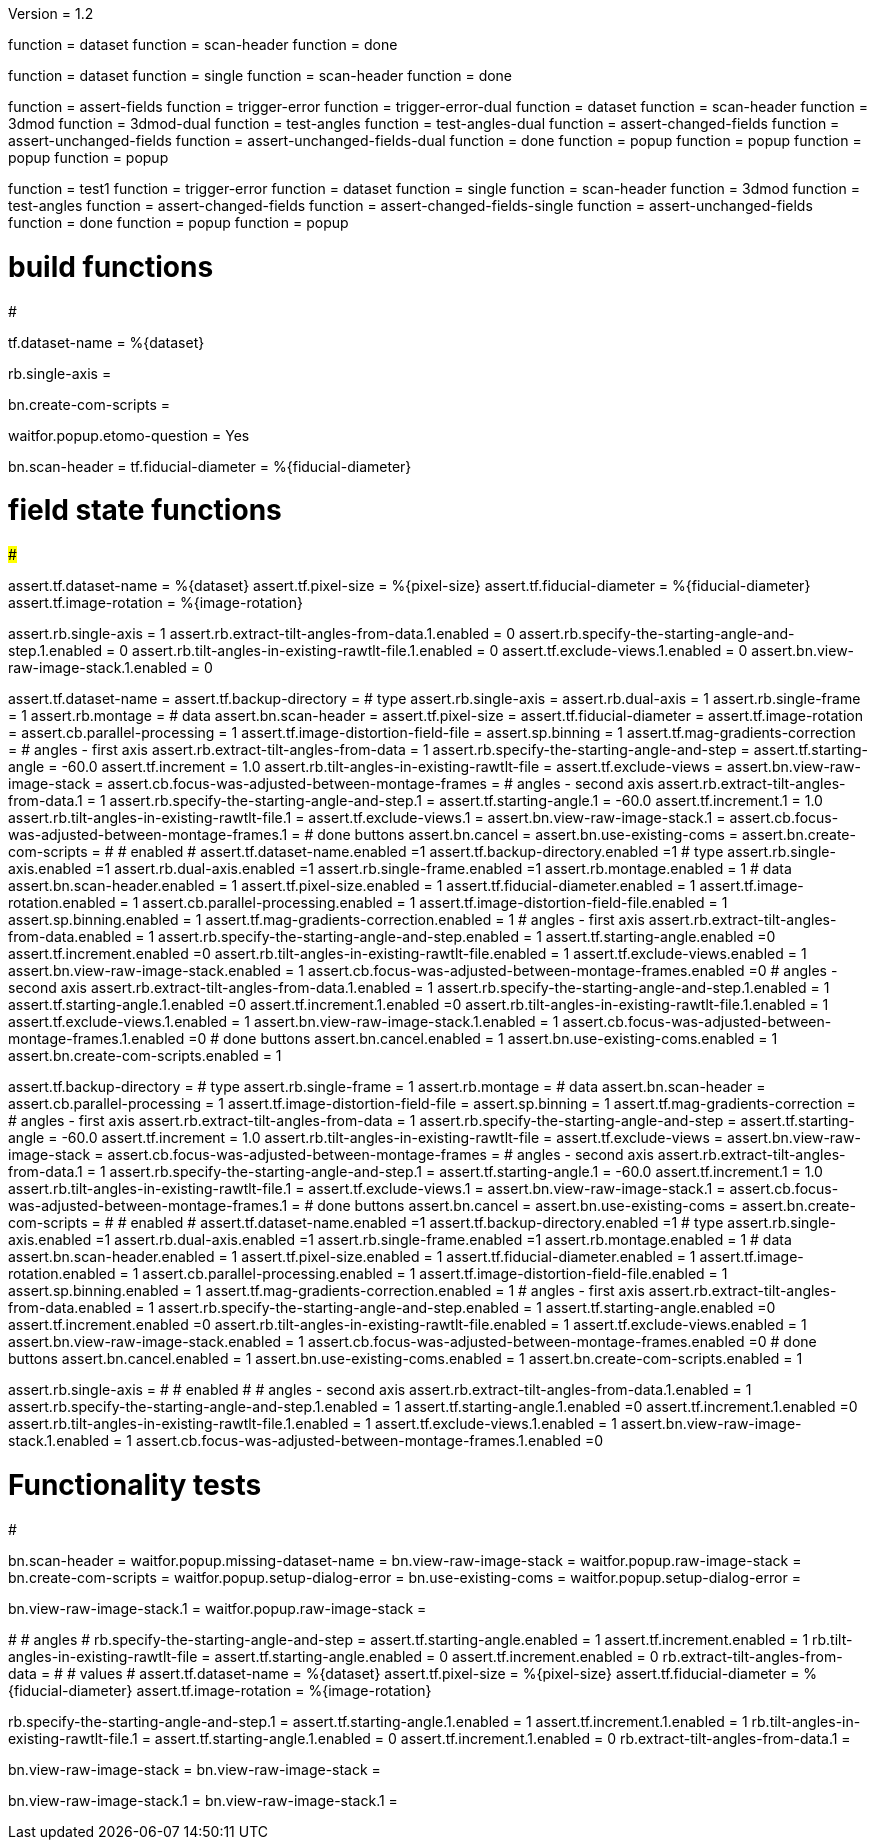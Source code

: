 Version = 1.2

[function = build]
function = dataset
function = scan-header
function = done

[function = build_single]
function = dataset
function = single
function = scan-header
function = done

[function = test]
function = assert-fields
function = trigger-error
function = trigger-error-dual
function = dataset
function = scan-header
function = 3dmod
function = 3dmod-dual
function = test-angles
function = test-angles-dual
function = assert-changed-fields
function = assert-unchanged-fields
function = assert-unchanged-fields-dual
function = done
function = popup
function = popup
function = popup
function = popup

[function = test_single]
function = test1
function = trigger-error
function = dataset
function = single
function = scan-header
function = 3dmod
function = test-angles
function = assert-changed-fields
function = assert-changed-fields-single
function = assert-unchanged-fields
function = done
function = popup
function = popup

# build functions
#################

[function = dataset]
tf.dataset-name = %{dataset}

[function = single]
rb.single-axis =

[function = done]
bn.create-com-scripts =

[function = popup]
waitfor.popup.etomo-question = Yes

[function = scan-header]
bn.scan-header =
tf.fiducial-diameter = %{fiducial-diameter}

# field state functions
#######################

[function = assert-changed-fields]
assert.tf.dataset-name = %{dataset}
assert.tf.pixel-size = %{pixel-size}
assert.tf.fiducial-diameter = %{fiducial-diameter}
assert.tf.image-rotation = %{image-rotation}

[function = assert-changed-fields-single]
assert.rb.single-axis = 1
assert.rb.extract-tilt-angles-from-data.1.enabled = 0
assert.rb.specify-the-starting-angle-and-step.1.enabled = 0
assert.rb.tilt-angles-in-existing-rawtlt-file.1.enabled = 0
assert.tf.exclude-views.1.enabled = 0
assert.bn.view-raw-image-stack.1.enabled = 0

[function = assert-fields]
assert.tf.dataset-name =
assert.tf.backup-directory =
# type
assert.rb.single-axis =
assert.rb.dual-axis = 1
assert.rb.single-frame = 1
assert.rb.montage =
# data
assert.bn.scan-header =
assert.tf.pixel-size = 
assert.tf.fiducial-diameter = 
assert.tf.image-rotation = 
assert.cb.parallel-processing = 1
assert.tf.image-distortion-field-file = 
assert.sp.binning = 1
assert.tf.mag-gradients-correction = 
# angles - first axis
assert.rb.extract-tilt-angles-from-data = 1
assert.rb.specify-the-starting-angle-and-step =
assert.tf.starting-angle = -60.0
assert.tf.increment = 1.0
assert.rb.tilt-angles-in-existing-rawtlt-file =
assert.tf.exclude-views = 
assert.bn.view-raw-image-stack = 
assert.cb.focus-was-adjusted-between-montage-frames =
# angles - second axis
assert.rb.extract-tilt-angles-from-data.1 = 1
assert.rb.specify-the-starting-angle-and-step.1 =
assert.tf.starting-angle.1 = -60.0
assert.tf.increment.1 = 1.0
assert.rb.tilt-angles-in-existing-rawtlt-file.1 =
assert.tf.exclude-views.1 = 
assert.bn.view-raw-image-stack.1 =
assert.cb.focus-was-adjusted-between-montage-frames.1 =
# done buttons
assert.bn.cancel = 
assert.bn.use-existing-coms = 
assert.bn.create-com-scripts = 
#
# enabled
#
assert.tf.dataset-name.enabled =1
assert.tf.backup-directory.enabled =1
# type
assert.rb.single-axis.enabled =1
assert.rb.dual-axis.enabled =1
assert.rb.single-frame.enabled =1
assert.rb.montage.enabled = 1
# data
assert.bn.scan-header.enabled = 1
assert.tf.pixel-size.enabled = 1
assert.tf.fiducial-diameter.enabled = 1
assert.tf.image-rotation.enabled = 1
assert.cb.parallel-processing.enabled = 1
assert.tf.image-distortion-field-file.enabled = 1
assert.sp.binning.enabled = 1
assert.tf.mag-gradients-correction.enabled = 1
# angles - first axis
assert.rb.extract-tilt-angles-from-data.enabled = 1
assert.rb.specify-the-starting-angle-and-step.enabled = 1
assert.tf.starting-angle.enabled =0
assert.tf.increment.enabled =0
assert.rb.tilt-angles-in-existing-rawtlt-file.enabled = 1
assert.tf.exclude-views.enabled = 1
assert.bn.view-raw-image-stack.enabled = 1
assert.cb.focus-was-adjusted-between-montage-frames.enabled =0
# angles - second axis
assert.rb.extract-tilt-angles-from-data.1.enabled = 1
assert.rb.specify-the-starting-angle-and-step.1.enabled = 1
assert.tf.starting-angle.1.enabled =0
assert.tf.increment.1.enabled =0
assert.rb.tilt-angles-in-existing-rawtlt-file.1.enabled = 1
assert.tf.exclude-views.1.enabled = 1
assert.bn.view-raw-image-stack.1.enabled = 1
assert.cb.focus-was-adjusted-between-montage-frames.1.enabled =0
# done buttons
assert.bn.cancel.enabled = 1
assert.bn.use-existing-coms.enabled = 1
assert.bn.create-com-scripts.enabled = 1

[function = assert-unchanged-fields]
assert.tf.backup-directory =
# type
assert.rb.single-frame = 1
assert.rb.montage =
# data
assert.bn.scan-header =
assert.cb.parallel-processing = 1
assert.tf.image-distortion-field-file = 
assert.sp.binning = 1
assert.tf.mag-gradients-correction = 
# angles - first axis
assert.rb.extract-tilt-angles-from-data = 1
assert.rb.specify-the-starting-angle-and-step =
assert.tf.starting-angle = -60.0
assert.tf.increment = 1.0
assert.rb.tilt-angles-in-existing-rawtlt-file =
assert.tf.exclude-views = 
assert.bn.view-raw-image-stack = 
assert.cb.focus-was-adjusted-between-montage-frames =
# angles - second axis
assert.rb.extract-tilt-angles-from-data.1 = 1
assert.rb.specify-the-starting-angle-and-step.1 =
assert.tf.starting-angle.1 = -60.0
assert.tf.increment.1 = 1.0
assert.rb.tilt-angles-in-existing-rawtlt-file.1 =
assert.tf.exclude-views.1 = 
assert.bn.view-raw-image-stack.1 =
assert.cb.focus-was-adjusted-between-montage-frames.1 =
# done buttons
assert.bn.cancel = 
assert.bn.use-existing-coms = 
assert.bn.create-com-scripts = 
#
# enabled
#
assert.tf.dataset-name.enabled =1
assert.tf.backup-directory.enabled =1
# type
assert.rb.single-axis.enabled =1
assert.rb.dual-axis.enabled =1
assert.rb.single-frame.enabled =1
assert.rb.montage.enabled = 1
# data
assert.bn.scan-header.enabled = 1
assert.tf.pixel-size.enabled = 1
assert.tf.fiducial-diameter.enabled = 1
assert.tf.image-rotation.enabled = 1
assert.cb.parallel-processing.enabled = 1
assert.tf.image-distortion-field-file.enabled = 1
assert.sp.binning.enabled = 1
assert.tf.mag-gradients-correction.enabled = 1
# angles - first axis
assert.rb.extract-tilt-angles-from-data.enabled = 1
assert.rb.specify-the-starting-angle-and-step.enabled = 1
assert.tf.starting-angle.enabled =0
assert.tf.increment.enabled =0
assert.rb.tilt-angles-in-existing-rawtlt-file.enabled = 1
assert.tf.exclude-views.enabled = 1
assert.bn.view-raw-image-stack.enabled = 1
assert.cb.focus-was-adjusted-between-montage-frames.enabled =0
# done buttons
assert.bn.cancel.enabled = 1
assert.bn.use-existing-coms.enabled = 1
assert.bn.create-com-scripts.enabled = 1

[function = assert-unchanged-fields-dual]
assert.rb.single-axis =
#
# enabled
#
# angles - second axis
assert.rb.extract-tilt-angles-from-data.1.enabled = 1
assert.rb.specify-the-starting-angle-and-step.1.enabled = 1
assert.tf.starting-angle.1.enabled =0
assert.tf.increment.1.enabled =0
assert.rb.tilt-angles-in-existing-rawtlt-file.1.enabled = 1
assert.tf.exclude-views.1.enabled = 1
assert.bn.view-raw-image-stack.1.enabled = 1
assert.cb.focus-was-adjusted-between-montage-frames.1.enabled =0

# Functionality tests
#####################

[function = trigger-error]
bn.scan-header =
waitfor.popup.missing-dataset-name =
bn.view-raw-image-stack =
waitfor.popup.raw-image-stack =
bn.create-com-scripts =
waitfor.popup.setup-dialog-error =
bn.use-existing-coms =
waitfor.popup.setup-dialog-error =

[function = trigger-error-dual]
bn.view-raw-image-stack.1 =
waitfor.popup.raw-image-stack =

[function = test-angles]
#
# angles
#
rb.specify-the-starting-angle-and-step =
assert.tf.starting-angle.enabled = 1
assert.tf.increment.enabled = 1
rb.tilt-angles-in-existing-rawtlt-file =
assert.tf.starting-angle.enabled = 0
assert.tf.increment.enabled = 0
rb.extract-tilt-angles-from-data =
#
# values
#
assert.tf.dataset-name = %{dataset}
assert.tf.pixel-size = %{pixel-size}
assert.tf.fiducial-diameter = %{fiducial-diameter}
assert.tf.image-rotation = %{image-rotation}

[function = test-angles-dual]
rb.specify-the-starting-angle-and-step.1 =
assert.tf.starting-angle.1.enabled = 1
assert.tf.increment.1.enabled = 1
rb.tilt-angles-in-existing-rawtlt-file.1 =
assert.tf.starting-angle.1.enabled = 0
assert.tf.increment.1.enabled = 0
rb.extract-tilt-angles-from-data.1 =

[function = 3dmod]
bn.view-raw-image-stack =
bn.view-raw-image-stack =

[function = 3dmod-dual]
bn.view-raw-image-stack.1 =
bn.view-raw-image-stack.1 =



